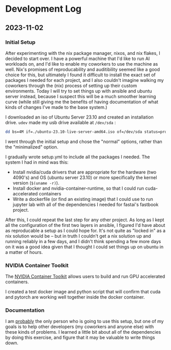 * Development Log
** 2023-11-02
*** Initial Setup

After experimenting with the nix package manager, nixos, and nix flakes, I decided to start over. I have a powerful machine that I'd like to run AI workloads on, and I'd like to enable my coworkers to use the machine as well. Nix's promises of reproducability and auditibility seemed like a good choice for this, but ultimately I found it difficult to install the exact set of packages I needed for each project, and I also couldn't imagine walking my coworkers through the (nix) process of setting up their custom environments. Today I will try to set things up with ansible and ubuntu server instead, because I suspect this will be a much smoother learning curve (while still giving me the benefits of having documentation of what kinds of changes I've made to the base system.)

I downloaded an iso of Ubuntu Server 23.10 and created an installation drive. ~udev~ made my usb drive available at ~/dev/sda~ :

#+begin_src bash
dd bs=4M if=./ubuntu-23.10-live-server-amd64.iso of=/dev/sda status=progress oflag=sync
#+end_src

I went through the initial setup and chose the "normal" options, rather than the "minimalized" option.

I gradually wrote setup.yml to include all the packages I needed. The system I had in mind was this:

- Install nvidia/cuda drivers that are appropriate for the hardware (two 4090's) and OS (ubuntu server 23.10) or more specifically the kernel version (~$(uname -r)~).
- Install docker and nvidia-container-runtime, so that I could run cuda-accelerated containers
- Write a dockerfile (or find an existing image) that I could use to run jupyter lab with all of the dependencies I needed for fastai's fastbook project.

After this, I could repeat the last step for any other project. As long as I kept all the configuration of the first two layers in ansible, I figured I'd have about as reproducable a setup as I could hope for. It's not quite as "locked in" as a nix solution would be -- but in truth I couldn't get a nix solution up and running reliably in a few days, and I didn't think spending a few more days on it was a good idea given that I thought I could set things up on ubuntu in a matter of hours.


*** NVIDIA Container Toolkit

The [[https://github.com/NVIDIA/nvidia-container-toolkit][NVIDIA Container Toolkit]] allows users to build and run GPU accelerated containers.

I created a test docker image and python script that will confirm that cuda and pytorch are working well together inside the docker container.

*** Documentation

I am _probably_ the only person who is going to use this setup, but one of my goals is to help other developers (my coworkers and anyone else) with these kinds of problems. I learned a little bit about all of the dependencies by doing this exercise, and figure that it may be valuable to write things down.
